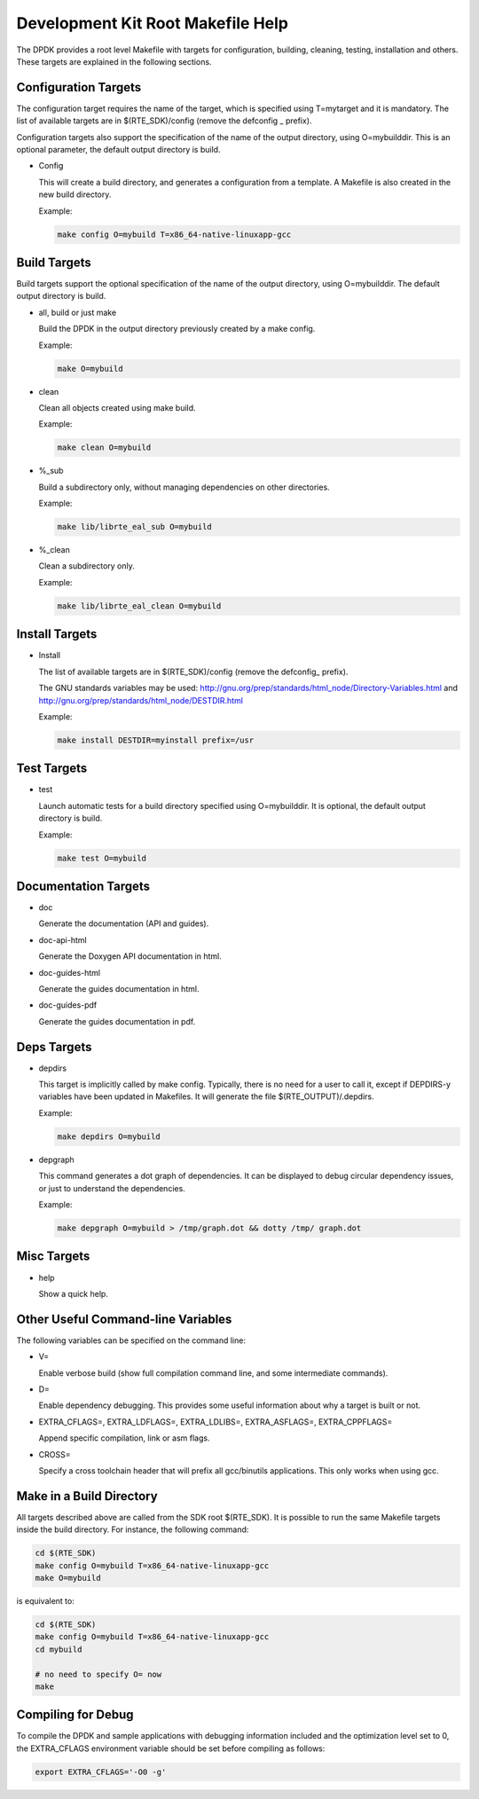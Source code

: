 ..  BSD LICENSE
    Copyright(c) 2010-2014 Intel Corporation. All rights reserved.
    All rights reserved.

    Redistribution and use in source and binary forms, with or without
    modification, are permitted provided that the following conditions
    are met:

    * Redistributions of source code must retain the above copyright
    notice, this list of conditions and the following disclaimer.
    * Redistributions in binary form must reproduce the above copyright
    notice, this list of conditions and the following disclaimer in
    the documentation and/or other materials provided with the
    distribution.
    * Neither the name of Intel Corporation nor the names of its
    contributors may be used to endorse or promote products derived
    from this software without specific prior written permission.

    THIS SOFTWARE IS PROVIDED BY THE COPYRIGHT HOLDERS AND CONTRIBUTORS
    "AS IS" AND ANY EXPRESS OR IMPLIED WARRANTIES, INCLUDING, BUT NOT
    LIMITED TO, THE IMPLIED WARRANTIES OF MERCHANTABILITY AND FITNESS FOR
    A PARTICULAR PURPOSE ARE DISCLAIMED. IN NO EVENT SHALL THE COPYRIGHT
    OWNER OR CONTRIBUTORS BE LIABLE FOR ANY DIRECT, INDIRECT, INCIDENTAL,
    SPECIAL, EXEMPLARY, OR CONSEQUENTIAL DAMAGES (INCLUDING, BUT NOT
    LIMITED TO, PROCUREMENT OF SUBSTITUTE GOODS OR SERVICES; LOSS OF USE,
    DATA, OR PROFITS; OR BUSINESS INTERRUPTION) HOWEVER CAUSED AND ON ANY
    THEORY OF LIABILITY, WHETHER IN CONTRACT, STRICT LIABILITY, OR TORT
    (INCLUDING NEGLIGENCE OR OTHERWISE) ARISING IN ANY WAY OUT OF THE USE
    OF THIS SOFTWARE, EVEN IF ADVISED OF THE POSSIBILITY OF SUCH DAMAGE.

.. _Development_Kit_Root_Makefile_Help:

Development Kit Root Makefile Help
==================================

The DPDK provides a root level Makefile with targets for configuration, building, cleaning, testing, installation and others.
These targets are explained in the following sections.

Configuration Targets
---------------------

The configuration target requires the name of the target, which is specified using T=mytarget and it is mandatory.
The list of available targets are in $(RTE_SDK)/config (remove the defconfig _ prefix).

Configuration targets also support the specification of the name of the output directory, using O=mybuilddir.
This is an optional parameter, the default output directory is build.

*   Config

    This will create a build directory, and generates a configuration from a template.
    A Makefile is also created in the new build directory.

    Example:

    .. code-block:: console

        make config O=mybuild T=x86_64-native-linuxapp-gcc

Build Targets
-------------

Build targets support the optional specification of the name of the output directory, using O=mybuilddir.
The default output directory is build.

*   all, build or just make

    Build the DPDK in the output directory previously created by a make config.

    Example:

    .. code-block:: console

        make O=mybuild

*   clean

    Clean all objects created using make build.

    Example:

    .. code-block:: console

        make clean O=mybuild

*   %_sub

    Build a subdirectory only, without managing dependencies on other directories.

    Example:

    .. code-block:: console

        make lib/librte_eal_sub O=mybuild

*   %_clean

    Clean a subdirectory only.

    Example:

    .. code-block:: console

        make lib/librte_eal_clean O=mybuild

Install Targets
---------------

*   Install

    The list of available targets are in $(RTE_SDK)/config (remove the defconfig\_ prefix).

    The GNU standards variables may be used:
    http://gnu.org/prep/standards/html_node/Directory-Variables.html and
    http://gnu.org/prep/standards/html_node/DESTDIR.html

    Example:

    .. code-block:: console

        make install DESTDIR=myinstall prefix=/usr

Test Targets
------------

*   test

    Launch automatic tests for a build directory specified using O=mybuilddir.
    It is optional, the default output directory is build.

    Example:

    .. code-block:: console

        make test O=mybuild

Documentation Targets
---------------------

*   doc

    Generate the documentation (API and guides).

*   doc-api-html

    Generate the Doxygen API documentation in html.

*   doc-guides-html

    Generate the guides documentation in html.

*   doc-guides-pdf

    Generate the guides documentation in pdf.


Deps Targets
------------

*   depdirs

    This target is implicitly called by make config.
    Typically, there is no need for a user to call it,
    except if DEPDIRS-y variables have been updated in Makefiles.
    It will generate the file  $(RTE_OUTPUT)/.depdirs.

    Example:

    .. code-block:: console

        make depdirs O=mybuild

*   depgraph

    This command generates a dot graph of dependencies.
    It can be displayed to debug circular dependency issues, or just to understand the dependencies.

    Example:

    .. code-block:: console

        make depgraph O=mybuild > /tmp/graph.dot && dotty /tmp/ graph.dot

Misc Targets
------------

*   help

    Show a quick help.

Other Useful Command-line Variables
-----------------------------------

The following variables can be specified on the command line:

*   V=

    Enable verbose build (show full compilation command line, and some intermediate commands).

*   D=

    Enable dependency debugging. This provides some useful information about why a target is built or not.

*   EXTRA_CFLAGS=, EXTRA_LDFLAGS=, EXTRA_LDLIBS=, EXTRA_ASFLAGS=, EXTRA_CPPFLAGS=

    Append specific compilation, link or asm flags.

*   CROSS=

    Specify a cross toolchain header that will prefix all gcc/binutils applications. This only works when using gcc.

Make in a Build Directory
-------------------------

All targets described above are called from the SDK root $(RTE_SDK).
It is possible to run the same Makefile targets inside the build directory.
For instance, the following command:

.. code-block:: console

    cd $(RTE_SDK)
    make config O=mybuild T=x86_64-native-linuxapp-gcc
    make O=mybuild

is equivalent to:

.. code-block:: console

    cd $(RTE_SDK)
    make config O=mybuild T=x86_64-native-linuxapp-gcc
    cd mybuild

    # no need to specify O= now
    make

Compiling for Debug
-------------------

To compile the DPDK and sample applications with debugging information included and the optimization level set to 0,
the EXTRA_CFLAGS environment variable should be set before compiling as follows:

.. code-block:: console

    export EXTRA_CFLAGS='-O0 -g'
